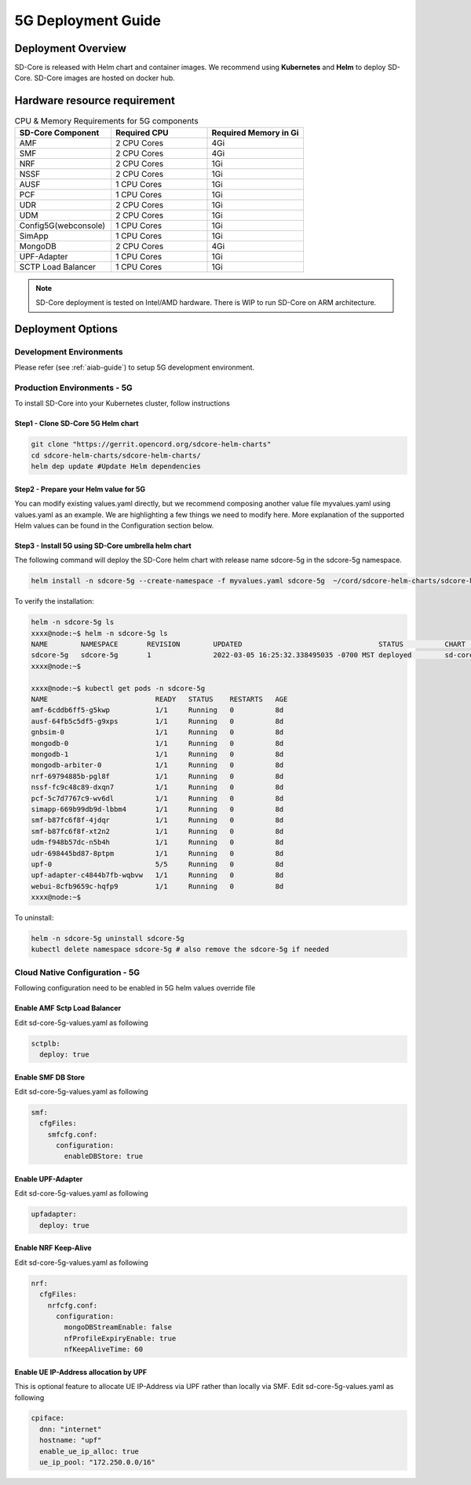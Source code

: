 ..
   SPDX-FileCopyrightText: © 2020 Open Networking Foundation <support@opennetworking.org>
   SPDX-License-Identifier: Apache-2.0

.. _deployment_5G_guide:

5G Deployment Guide
===================

Deployment Overview
-------------------
SD-Core is released with Helm chart and container images.
We recommend using **Kubernetes** and **Helm** to deploy SD-Core.
SD-Core images are hosted on docker hub.

Hardware resource requirement
-----------------------------

.. list-table:: CPU & Memory Requirements for 5G components
  :widths: 5 5 5
  :header-rows: 1

  * - SD-Core Component
    - Required CPU
    - Required Memory in Gi
  * - AMF
    - 2 CPU Cores
    - 4Gi
  * - SMF
    - 2 CPU Cores
    - 4Gi
  * - NRF
    - 2 CPU Cores
    - 1Gi
  * - NSSF
    - 2 CPU Cores
    - 1Gi
  * - AUSF
    - 1 CPU Cores
    - 1Gi
  * - PCF
    - 1 CPU Cores
    - 1Gi
  * - UDR
    - 2 CPU Cores
    - 1Gi
  * - UDM
    - 2 CPU Cores
    - 1Gi
  * - Config5G(webconsole)
    - 1 CPU Cores
    - 1Gi
  * - SimApp
    - 1 CPU Cores
    - 1Gi
  * - MongoDB
    - 2 CPU Cores
    - 4Gi
  * - UPF-Adapter
    - 1 CPU Cores
    - 1Gi
  * - SCTP Load Balancer
    - 1 CPU Cores
    - 1Gi

.. note::
   SD-Core deployment is tested on Intel/AMD hardware. There is WIP to run SD-Core
   on ARM architecture.

Deployment Options
------------------

Development Environments
""""""""""""""""""""""""

Please refer (see :ref:`aiab-guide`) to setup 5G development environment.

Production Environments - 5G
""""""""""""""""""""""""""""

To install SD-Core into your Kubernetes cluster, follow instructions

Step1 - Clone SD-Core 5G Helm chart
'''''''''''''''''''''''''''''''''''
.. code-block::

  git clone "https://gerrit.opencord.org/sdcore-helm-charts"
  cd sdcore-helm-charts/sdcore-helm-charts/
  helm dep update #Update Helm dependencies

Step2 - Prepare your Helm value for 5G
''''''''''''''''''''''''''''''''''''''

You can modify existing values.yaml directly, but we recommend composing another value
file myvalues.yaml using values.yaml as an example. We are highlighting a few things we
need to modify here. More explanation of the supported Helm values can be found in the
Configuration section below.

Step3 - Install 5G using SD-Core umbrella helm chart
''''''''''''''''''''''''''''''''''''''''''''''''''''

The following command will deploy the SD-Core helm chart with release name sdcore-5g in the sdcore-5g namespace.

.. code-block::

    helm install -n sdcore-5g --create-namespace -f myvalues.yaml sdcore-5g  ~/cord/sdcore-helm-charts/sdcore-helm-charts

To verify the installation:

.. code-block::

    helm -n sdcore-5g ls
    xxxx@node:~$ helm -n sdcore-5g ls
    NAME     	NAMESPACE	REVISION	UPDATED                                	STATUS  	CHART         	APP VERSION
    sdcore-5g	sdcore-5g	1       	2022-03-05 16:25:32.338495035 -0700 MST	deployed	sd-core-0.10.9
    xxxx@node:~$

    xxxx@node:~$ kubectl get pods -n sdcore-5g
    NAME                          READY   STATUS    RESTARTS   AGE
    amf-6cddb6ff5-g5kwp           1/1     Running   0          8d
    ausf-64fb5c5df5-g9xps         1/1     Running   0          8d
    gnbsim-0                      1/1     Running   0          8d
    mongodb-0                     1/1     Running   0          8d
    mongodb-1                     1/1     Running   0          8d
    mongodb-arbiter-0             1/1     Running   0          8d
    nrf-69794885b-pgl8f           1/1     Running   0          8d
    nssf-fc9c48c89-dxqn7          1/1     Running   0          8d
    pcf-5c7d7767c9-wv6dl          1/1     Running   0          8d
    simapp-669b99db9d-lbbm4       1/1     Running   0          8d
    smf-b87fc6f8f-4jdqr           1/1     Running   0          8d
    smf-b87fc6f8f-xt2n2           1/1     Running   0          8d
    udm-f948b57dc-n5b4h           1/1     Running   0          8d
    udr-698445bd87-8ptpm          1/1     Running   0          8d
    upf-0                         5/5     Running   0          8d
    upf-adapter-c4844b7fb-wqbvw   1/1     Running   0          8d
    webui-8cfb9659c-hqfp9         1/1     Running   0          8d
    xxxx@node:~$

To uninstall:

.. code-block::

    helm -n sdcore-5g uninstall sdcore-5g
    kubectl delete namespace sdcore-5g # also remove the sdcore-5g if needed

Cloud Native Configuration - 5G
""""""""""""""""""""""""""""""""

Following configuration need to be enabled in 5G helm values override file

Enable AMF Sctp Load Balancer
'''''''''''''''''''''''''''''
Edit sd-core-5g-values.yaml as following

.. code-block::

    sctplb:
      deploy: true

Enable SMF DB Store
'''''''''''''''''''
Edit sd-core-5g-values.yaml as following

.. code-block::

    smf:
      cfgFiles:
        smfcfg.conf:
          configuration:
            enableDBStore: true

Enable UPF-Adapter
''''''''''''''''''
Edit sd-core-5g-values.yaml as following

.. code-block::

    upfadapter:
      deploy: true

Enable NRF Keep-Alive
''''''''''''''''''''''
Edit sd-core-5g-values.yaml as following

.. code-block::

    nrf:
      cfgFiles:
        nrfcfg.conf:
          configuration:
            mongoDBStreamEnable: false
            nfProfileExpiryEnable: true
            nfKeepAliveTime: 60

Enable UE IP-Address allocation by UPF
''''''''''''''''''''''''''''''''''''''
This is optional feature to allocate UE IP-Address via UPF rather than locally via SMF.
Edit sd-core-5g-values.yaml as following

.. code-block::

 cpiface:
   dnn: "internet"
   hostname: "upf"
   enable_ue_ip_alloc: true
   ue_ip_pool: "172.250.0.0/16"
